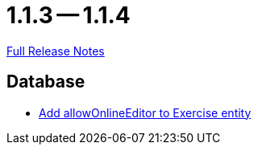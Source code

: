 // SPDX-FileCopyrightText: 2023 Artemis Changelog Contributors
//
// SPDX-License-Identifier: CC-BY-SA-4.0

= 1.1.3 -- 1.1.4

link:https://github.com/ls1intum/Artemis/releases/tag/1.1.4[Full Release Notes]

== Database

* link:https://www.github.com/ls1intum/Artemis/commit/57a8b73144b23de644f813bf4f5abbf0d5fa21e1[Add allowOnlineEditor to Exercise entity]


